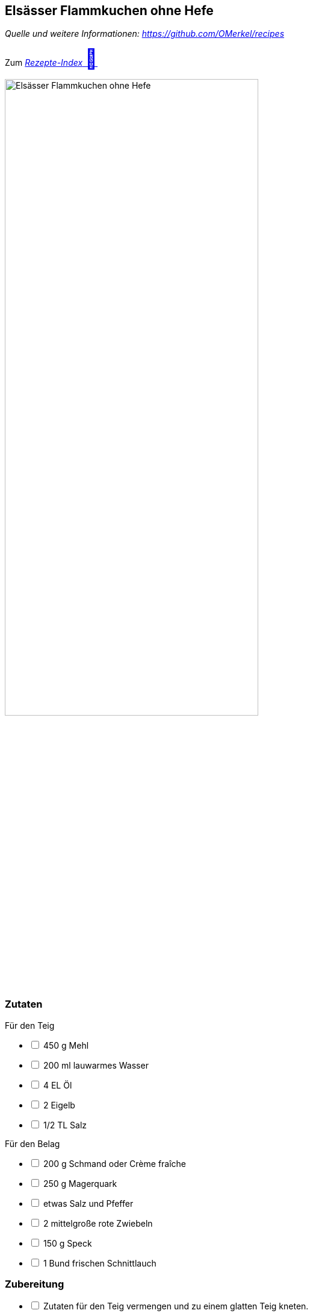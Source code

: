 ## Elsässer Flammkuchen ohne Hefe
__Quelle und weitere Informationen: https://github.com/OMerkel/recipes __

Zum https://omerkel.github.io/recipes/[__Rezepte-Index__ pass:[<font size="+3">&#x1F372;</font>]]

image:../../img/elsässer%20flammkuchen%20ohne%20hefe.jpg[alt="Elsässer Flammkuchen ohne Hefe",width=70%]

### Zutaten
Für den Teig

[%interactive]
* [ ] 450 g Mehl
* [ ] 200 ml lauwarmes Wasser
* [ ] 4 EL Öl
* [ ] 2 Eigelb
* [ ] 1/2 TL Salz

Für den Belag

[%interactive]
* [ ] 200 g Schmand oder Crème fraîche
* [ ] 250 g Magerquark
* [ ] etwas Salz und Pfeffer
* [ ] 2 mittelgroße rote Zwiebeln
* [ ] 150 g Speck
* [ ] 1 Bund frischen Schnittlauch

### Zubereitung

[%interactive]
* [ ] Zutaten für den Teig vermengen und zu einem glatten Teig kneten.
* [ ] Teig abgedeckt bei Raumtemperatur ca. 30 Minuten ruhen lassen.
* [ ] Teig aufteilen und auf gefettetem Backblech dünn ausrollen.

====
*HINWEIS* _Der Teig sollte ca. 2 mm dünn ausgerollt werden._
====

[%interactive]
* [ ] Zwiebeln schälen und wahlweise in dünne Ringe oder Streifen schneiden und glasig andünsten.
* [ ] Speck würfeln.
* [ ] Crème fraîche mit Quark, Salz und Pfeffer vermengen und auf dem Teig verteilen.
* [ ] Zwiebeln und Speck auf den Flammkuchen geben.
* [ ] Im vorgeheizten Ofen ca. 10 Minuten bei E-Herd 250 °C backen.
* [ ] Schnittlauch in Röllchen schneiden und Flammkuchen damit garnieren.
